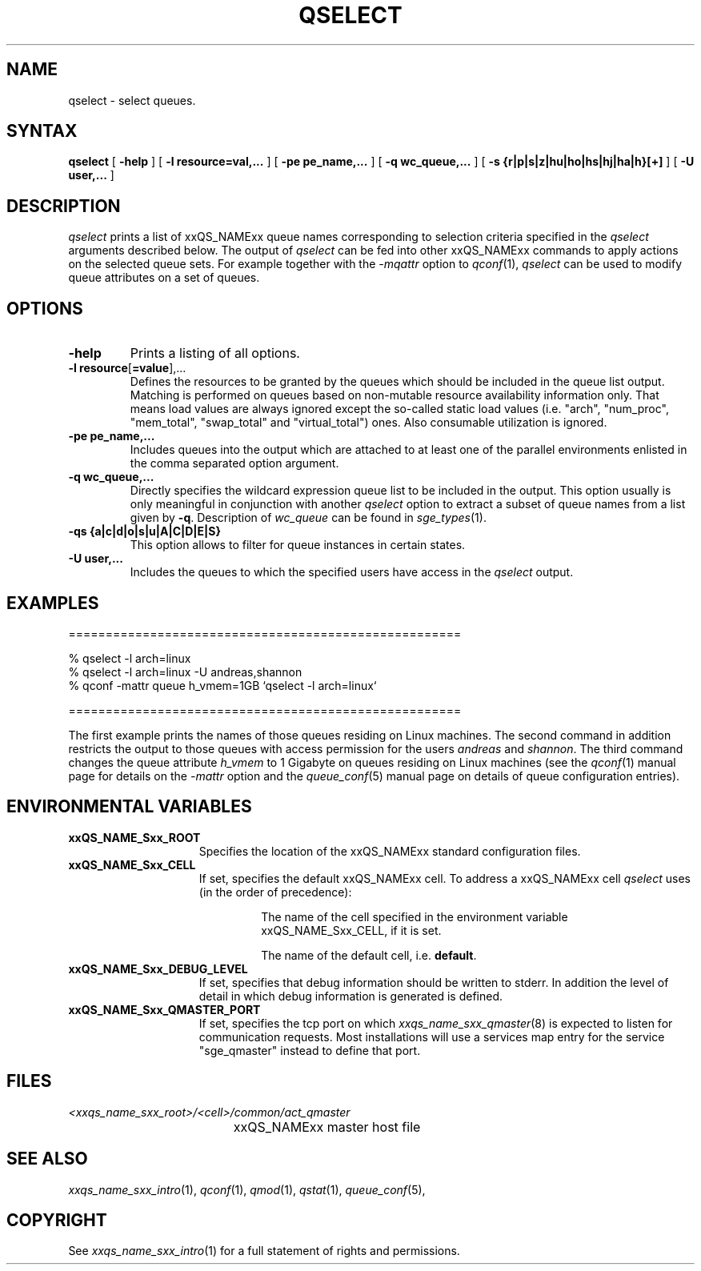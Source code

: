 '\" t
.\"___INFO__MARK_BEGIN__
.\"
.\" Copyright: 2004 by Sun Microsystems, Inc.
.\"
.\"___INFO__MARK_END__
.\"
.\" $RCSfile: qselect.1,v $     Last Update: $Date: 2007/01/19 11:13:24 $     Revision: $Revision: 1.13 $
.\"
.\"
.\" Some handy macro definitions [from Tom Christensen's man(1) manual page].
.\"
.de SB		\" small and bold
.if !"\\$1"" \\s-2\\fB\&\\$1\\s0\\fR\\$2 \\$3 \\$4 \\$5
..
.\"
.de T		\" switch to typewriter font
.ft CW		\" probably want CW if you don't have TA font
..
.\"
.de TY		\" put $1 in typewriter font
.if t .T
.if n ``\c
\\$1\c
.if t .ft P
.if n \&''\c
\\$2
..
.\"
.de M		\" man page reference
\\fI\\$1\\fR\\|(\\$2)\\$3
..
.TH QSELECT 1 "$Date: 2007/01/19 11:13:24 $" "xxRELxx" "xxQS_NAMExx User Commands"
.SH NAME
qselect \- select queues.
.\"
.\"
.SH SYNTAX
.B qselect
[
.B -help
] [
.B -l resource=val,...
] [
.B -pe pe_name,...
] [
.B -q wc_queue,...
] [
.B -s {r|p|s|z|hu|ho|hs|hj|ha|h}[+]
] [
.B -U user,...
]
.\"
.SH DESCRIPTION
.I qselect
prints a list of xxQS_NAMExx queue names corresponding to 
selection criteria specified in the
.I qselect
arguments described below. The output of
.I qselect
can be fed into other xxQS_NAMExx commands to apply 
actions on the selected queue sets. For example together with the
\fI\-mqattr\fP option to
.M qconf 1 ,
.I qselect
can be used to modify queue attributes on a set of queues.
.\"
.\"
.SH OPTIONS
.\"
.IP "\fB\-help\fP"
Prints a listing of all options.
.\"
.IP "\fB\-l resource\fP[\fB=value\fP],..."
Defines the resources to be granted by the queues which should be 
included in the queue list output. Matching is performed on 
queues based on non-mutable resource availability information only. 
That means load values are always ignored except the so-called static 
load values (i.e. "arch", "num_proc", "mem_total", "swap_total" and 
"virtual_total") ones. Also consumable utilization is ignored.
.\"
.IP "\fB\-pe pe_name,...\fP"
Includes queues into the output which are attached to at least one of the 
parallel environments enlisted in the comma separated option argument. 
.\"
.IP "\fB\-q wc_queue,...\fP"
Directly specifies the wildcard expression queue list to be included in the output. 
This option usually is only meaningful in conjunction with another
.I qselect
option to extract a subset of queue names from a list given by \fB\-q\fP.
Description of \fIwc_queue\fP can be found in
.M sge_types 1 .
.\"
.IP "\fB\-qs {a|c|d|o|s|u|A|C|D|E|S}\fP"
This option allows to filter for queue instances in certain states.
.\"
.IP "\fB\-U user,...\fP"
Includes the queues to which the specified users have access in the
.I qselect 
output.
.\"
.\"
.SH "EXAMPLES"
.nf

=====================================================

% qselect -l arch=linux
% qselect -l arch=linux -U andreas,shannon
% qconf -mattr queue h_vmem=1GB `qselect -l arch=linux`

=====================================================

.fi
The first example prints the names of those queues residing on Linux 
machines. The second command in addition restricts the output to those 
queues with access permission for the users
\fIandreas\fP and \fIshannon\fP. The third command changes the queue
attribute \fIh_vmem\fP to 1 Gigabyte on queues residing on Linux machines
(see the
.M qconf 1
manual page for details on the \fI\-mattr\fP option and the
.M queue_conf 5
manual page on details of queue configuration entries).
.\"
.\"
.SH "ENVIRONMENTAL VARIABLES"
.\" 
.IP "\fBxxQS_NAME_Sxx_ROOT\fP" 1.5i
Specifies the location of the xxQS_NAMExx standard configuration
files.
.\"
.IP "\fBxxQS_NAME_Sxx_CELL\fP" 1.5i
If set, specifies the default xxQS_NAMExx cell. To address a xxQS_NAMExx
cell
.I qselect
uses (in the order of precedence):
.sp 1
.RS
.RS
The name of the cell specified in the environment 
variable xxQS_NAME_Sxx_CELL, if it is set.
.sp 1
The name of the default cell, i.e. \fBdefault\fP.
.sp 1
.RE
.RE
.\"
.IP "\fBxxQS_NAME_Sxx_DEBUG_LEVEL\fP" 1.5i
If set, specifies that debug information
should be written to stderr. In addition the level of
detail in which debug information is generated is defined.
.\"
.IP "\fBxxQS_NAME_Sxx_QMASTER_PORT\fP" 1.5i
If set, specifies the tcp port on which
.M xxqs_name_sxx_qmaster 8
is expected to listen for communication requests.
Most installations will use a services map entry for the
service "sge_qmaster" instead to define that port.
.\"
.\"
.SH FILES
.nf
.ta \w'<xxqs_name_sxx_root>/     'u
\fI<xxqs_name_sxx_root>/<cell>/common/act_qmaster\fP
	xxQS_NAMExx master host file
.fi
.\"
.\"
.SH "SEE ALSO"
.M xxqs_name_sxx_intro 1 ,
.M qconf 1 ,
.M qmod 1 ,
.M qstat 1 ,
.M queue_conf 5 ,
.\"
.\"
.SH "COPYRIGHT"
See
.M xxqs_name_sxx_intro 1
for a full statement of rights and permissions.
